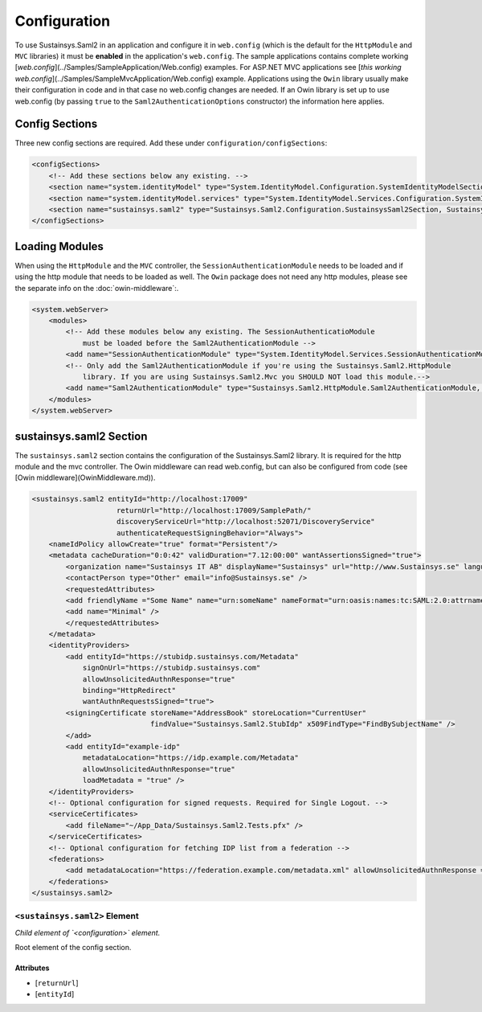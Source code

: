 Configuration
=============
To use Sustainsys.Saml2 in an application and configure it in ``web.config``
(which is the default for the ``HttpModule`` and ``MVC`` libraries) it must be **enabled**
in the application's ``web.config``. The sample applications contains complete
working [`web.config`](../Samples/SampleApplication/Web.config) examples. For 
ASP.NET MVC applications see [`this working web.config`](../Samples/SampleMvcApplication/Web.config)
example. Applications using the ``Owin`` library usually make their configuration
in code and in that case no web.config changes are needed. If an Owin library
is set up to use web.config (by passing ``true`` to the ``Saml2AuthenticationOptions`` 
constructor) the information here applies.

Config Sections
---------------
Three new config sections are required. Add these under ``configuration/configSections``:

.. code-block:: xml

    <configSections>
        <!-- Add these sections below any existing. -->
        <section name="system.identityModel" type="System.IdentityModel.Configuration.SystemIdentityModelSection, System.IdentityModel, Version=4.0.0.0, Culture=neutral, PublicKeyToken=B77A5C561934E089" />
        <section name="system.identityModel.services" type="System.IdentityModel.Services.Configuration.SystemIdentityModelServicesSection, System.IdentityModel.Services, Version=4.0.0.0, Culture=neutral, PublicKeyToken=B77A5C561934E089" />   
        <section name="sustainsys.saml2" type="Sustainsys.Saml2.Configuration.SustainsysSaml2Section, Sustainsys.Saml2"/>
    </configSections>

Loading Modules
---------------
When using the ``HttpModule`` and the ``MVC`` controller, the ``SessionAuthenticationModule`` needs
to be loaded and if using the http module that needs to be loaded as well. The ``Owin`` package
does not need any http modules, please see the separate info on the :doc:`owin-middleware`:.

.. code-block:: xml

    <system.webServer>
        <modules>
            <!-- Add these modules below any existing. The SessionAuthenticatioModule
                must be loaded before the Saml2AuthenticationModule -->
            <add name="SessionAuthenticationModule" type="System.IdentityModel.Services.SessionAuthenticationModule, System.IdentityModel.Services, Version=4.0.0.0, Culture=neutral, PublicKeyToken=b77a5c561934e089"/>
            <!-- Only add the Saml2AuthenticationModule if you're using the Sustainsys.Saml2.HttpModule
                library. If you are using Sustainsys.Saml2.Mvc you SHOULD NOT load this module.-->
            <add name="Saml2AuthenticationModule" type="Sustainsys.Saml2.HttpModule.Saml2AuthenticationModule, Sustainsys.Saml2.HttpModule"/>
        </modules>
    </system.webServer>


sustainsys.saml2 Section
------------------------
The ``sustainsys.saml2`` section contains the configuration of the Sustainsys.Saml2
library. It is required for the http module and the mvc controller. The Owin middleware can
read web.config, but can also be configured from code (see [Owin middleware](OwinMiddleware.md)).

.. code-block:: xml

    <sustainsys.saml2 entityId="http://localhost:17009"
                        returnUrl="http://localhost:17009/SamplePath/"
                        discoveryServiceUrl="http://localhost:52071/DiscoveryService" 
                        authenticateRequestSigningBehavior="Always">
        <nameIdPolicy allowCreate="true" format="Persistent"/>
        <metadata cacheDuration="0:0:42" validDuration="7.12:00:00" wantAssertionsSigned="true">
            <organization name="Sustainsys IT AB" displayName="Sustainsys" url="http://www.Sustainsys.se" language="sv" />
            <contactPerson type="Other" email="info@Sustainsys.se" />
            <requestedAttributes>
            <add friendlyName ="Some Name" name="urn:someName" nameFormat="urn:oasis:names:tc:SAML:2.0:attrname-format:uri" isRequired="true" />
            <add name="Minimal" />
            </requestedAttributes>
        </metadata>
        <identityProviders>
            <add entityId="https://stubidp.sustainsys.com/Metadata" 
                signOnUrl="https://stubidp.sustainsys.com" 
                allowUnsolicitedAuthnResponse="true"
                binding="HttpRedirect"
                wantAuthnRequestsSigned="true">
            <signingCertificate storeName="AddressBook" storeLocation="CurrentUser" 
                                findValue="Sustainsys.Saml2.StubIdp" x509FindType="FindBySubjectName" />
            </add>
            <add entityId="example-idp"
                metadataLocation="https://idp.example.com/Metadata"
                allowUnsolicitedAuthnResponse="true" 
                loadMetadata = "true" />
        </identityProviders>
        <!-- Optional configuration for signed requests. Required for Single Logout. -->
        <serviceCertificates>
            <add fileName="~/App_Data/Sustainsys.Saml2.Tests.pfx" />
        </serviceCertificates>
        <!-- Optional configuration for fetching IDP list from a federation -->
        <federations>
            <add metadataLocation="https://federation.example.com/metadata.xml" allowUnsolicitedAuthnResponse = "false" />
        </federations>
    </sustainsys.saml2>


``<sustainsys.saml2>`` Element
++++++++++++++++++++++++++++++
*Child element of `<configuration>` element.*

Root element of the config section.

Attributes
__________
* [``returnUrl``]
* [``entityId``]
